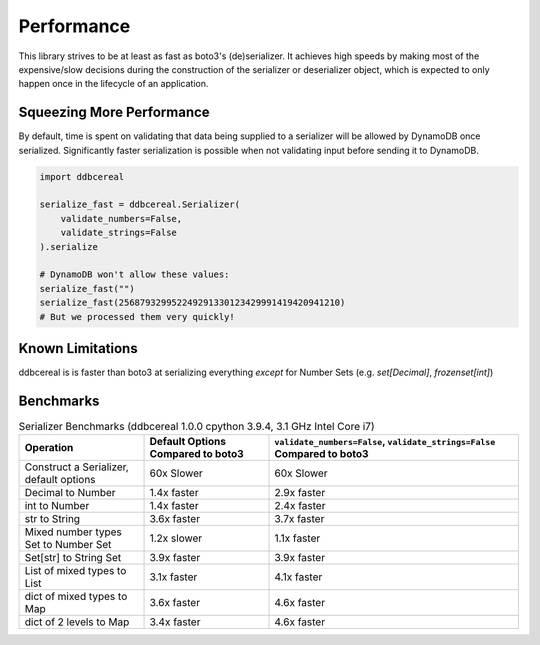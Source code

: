 Performance
===========
This library strives to be at least as fast as boto3's (de)serializer. It
achieves high speeds by making most of the expensive/slow decisions during the
construction of the serializer or deserializer object, which is expected to
only happen once in the lifecycle of an application.

Squeezing More Performance
--------------------------
By default, time is spent on validating that data being supplied to a
serializer will be allowed by DynamoDB once serialized. Significantly faster
serialization is possible when not validating input before sending it to
DynamoDB.

.. code-block:: python

    import ddbcereal

    serialize_fast = ddbcereal.Serializer(
        validate_numbers=False,
        validate_strings=False
    ).serialize

    # DynamoDB won't allow these values: 
    serialize_fast("")
    serialize_fast(256879329952249291330123429991419420941210)
    # But we processed them very quickly!


Known Limitations
-----------------
ddbcereal is is faster than boto3 at serializing everything *except* for Number
Sets (e.g. `set[Decimal]`, `frozenset[int]`)


Benchmarks
----------
.. list-table:: Serializer Benchmarks (ddbcereal 1.0.0 cpython 3.9.4, 3.1 GHz
                Intel Core i7)
   :widths: 25 25 50
   :header-rows: 1

   * - Operation
     - Default Options Compared to boto3
     - ``validate_numbers=False``, ``validate_strings=False`` Compared to boto3 
   * - Construct a Serializer, default options
     - 60x Slower
     - 60x Slower
   * - Decimal to Number
     - 1.4x faster
     - 2.9x faster
   * - int to Number
     - 1.4x faster
     - 2.4x faster
   * - str to String
     - 3.6x faster
     - 3.7x faster
   * - Mixed number types Set to Number Set
     - 1.2x slower
     - 1.1x faster
   * - Set[str] to String Set
     - 3.9x faster
     - 3.9x faster
   * - List of mixed types to List
     - 3.1x faster
     - 4.1x faster
   * - dict of mixed types to Map
     - 3.6x faster
     - 4.6x faster
   * - dict of 2 levels to Map
     - 3.4x faster
     - 4.6x faster
